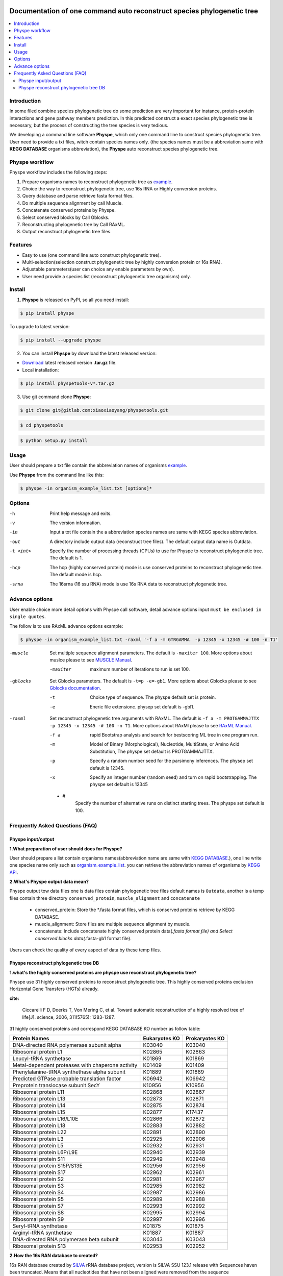 
.. image:: https://travis-ci.org/MacHu-GWU/elementary_math-project.svg?branch=master

.. image:: https://img.shields.io/pypi/v/elementary_math.svg

.. image:: https://img.shields.io/pypi/l/elementary_math.svg

.. image:: https://img.shields.io/pypi/pyversions/elementary_math.svg



Documentation of one command auto reconstruct species phylogenetic tree
==============================================================================

.. contents:: :local:

Introduction
------------------------------------------------------------------------------
In some filed combine species phylogenetic tree do some prediction are very important for instance,
protein-protein interactions and gene pathway members prediction. In this predicted construct a exact species phylogenetic tree
is necessary, but the process of constructing the tree species is very tedious.

We developing a command line software **Physpe**, which only one command line to construct species phylogenetic tree. User need to provide a txt files, witch contain species names only.
(the species names must be a abbreviation same with **KEGG DATABASE** organisms abbreviation), the **Physpe** auto reconstruct species phylogenetic tree.

Physpe workflow
----------------------------------------------------------------------------

.. image:: https://gitlab.com/xiaoxiaoyang/physpetools/raw/master/examples/physpe.png


Physpe workflow includes the following steps:

1. Prepare organisms names to reconstruct phylogenetic tree as `example <https://gitlab.com/xiaoxiaoyang/physpetools/raw/master/examples/organism_example_list.txt>`_.

2. Choice the way to reconstruct phylogenetic tree, use 16s RNA or Highly conversion proteins.

3. Query database and parse retrieve fasta format files.

4. Do multiple sequence alignment by call Muscle.

5. Concatenate conserved proteins by Physpe.

6. Select conserved blocks by Call Gblosks.

7. Reconstructing phylogenetic tree by Call RAxML.

8. Output reconstruct phylogenetic tree files.



Features
--------------------------------------------------------------------------------
- Easy to use (one command line auto construct phylogenetic tree).

- Multi-selection(selection construct phylogenetic tree by highly conversion protein or 16s RNA).

- Adjustable parameters(user can choice any enable parameters by own).

- User need provide a species list (reconstruct phylogenetic tree organisms) only.



Install
-------------------------------------------------------------------------------

1. **Physpe** is released on PyPI, so all you need install:

.. code-block:: console

	$ pip install physpe

To upgrade to latest version:

.. code-block:: console

	$ pip install --upgrade physpe

2. You can install **Physpe** by download the latest released version:

- `Download <https://gitlab.com/xiaoxiaoyang/physpetools/tags>`_ latest released version **.tar.gz** file.

- Local installation:

.. code-block:: console

	$ pip install physpetools-v*.tar.gz

3. Use git command clone **Physpe**:

.. code-block:: console

	$ git clone git@gitlab.com:xiaoxiaoyang/physpetools.git

.. code-block:: console

	$ cd physpetools

.. code-block:: console

	$ python setup.py install

Usage
-------------------------------------------------------------------------------

User should prepare a txt file contain the abbreviation names of organisms `example <https://gitlab.com/xiaoxiaoyang/physpetools/raw/master/examples/organism_example_list.txt>`_.

Use **Physpe** from the command line like this:

.. code-block:: console

    $ physpe -in organism_example_list.txt [options]*

Options
-------------------------------------------------------------------------------

-h
    Print help message and exits.

-v
    The version information.

-in
    Input a txt file contain the a abbreviation species names are same with KEGG species abbreviation.

-out
    A directory include output data (reconstruct tree files). The default output data name is Outdata.

-t <int>
    Specify the number of processing threads (CPUs) to use for Physpe to reconstruct phylogenetic tree. The default is 1.

-hcp
    The hcp (highly conserved protein) mode is use conserved proteins to reconstruct phylogenetic tree. The default mode is hcp.

-srna
    The 16srna (16 ssu RNA) mode is use 16s RNA data to reconstruct phylogenetic tree.



Advance options
--------------------------------------------------------------------------------

User enable choice more detail options with Physpe call software, detail advance options input
``must be enclosed in single quotes``.

The follow is to use RAxML advance options example:

.. code-block:: console

    $ physpe -in organism_example_list.txt -raxml '-f a -m GTRGAMMA  -p 12345 -x 12345 -# 100 -n T1'

-muscle
    Set multiple sequence alignment parameters. The default is ``-maxiter 100``. More options about muslce please to see
    `MUSCLE Manual <http://www.drive5.com/muscle/manual/options.html>`_.

    -maxiter
        maximum number of iterations to run is set 100.

-gblocks
    Set Gblocks parameters. The default is ``-t=p -e=-gb1``.
    More options about Gblocks please to see
    `Gblocks documentation <http://molevol.cmima.csic.es/castresana/Gblocks/Gblocks_documentation.html>`_.

    -t
        Choice type of sequence. The physpe default set is protein.

    -e
        Eneric file extensionc. physep set default is -gbl1.

-raxml
    Set reconstruct phylogenetic tree arguments with RAxML. The default is ``-f a -m PROTGAMMAJTTX  -p 12345 -x 12345 -# 100 -n T1``.
    More options about RAxMl please to see `RAxML Manual <http://sco.h-its.org/exelixis/resource/download/NewManual.pdf>`_.

    -f a
        rapid Bootstrap analysis and search for best­scoring ML tree in one program run.

    -m
        Model of Binary (Morphological), Nucleotide, Multi­State, or Amino Acid Substitution, The physpe set default is PROTGAMMAJTTX.

    -p
        Specify a random number seed for the parsimony inferences. The physep set default is 12345.

    -x
        Specify an integer number (random seed) and turn on rapid bootstrapping. The physpe set default is 12345

    - #
        Specify the number of alternative runs on distinct starting trees. The physpe set default is 100.


Frequently Asked Questions (FAQ)
--------------------------------------------------------------------------------

Physpe input/output
^^^^^^^^^^^^^^^^^^^

**1.What preparation of user should does for Physpe?**

User should prepare a list contain organisms names(abbreviation name are same with `KEGG DATABASE <http://www.genome.jp/kegg/catalog/org_list.html>`_.),
one line write one species name only such as `organism_example_list <https://gitlab.com/xiaoxiaoyang/physpetools/raw/master/examples/organism_example_list.txt>`_.
you can retrieve the abbreviation names of organisms by `KEGG API <http://rest.kegg.jp/list/organism>`_.


**2.What's Physpe output data mean?**

Physpe output tow data files one is data files contain phylogenetic tree files default names is ``Outdata``, another is a temp files contain
three directory ``conserved_protein``, ``muscle_alignment`` and ``concatenate``
  + conserved_protein: Store the *.fasta format files, which is conserved proteins retrieve by KEGG DATABASE.
  + muscle_alignment: Store files are multiple sequence alignment by muscle.
  + concatenate: Include concatenate highly conserved protein data(*.fasta format file) and Select conserved blocks data(*.fasta-gb1 format file).
Users can check the quality of every aspect of data by these temp files.


Physpe reconstruct phylogenetic tree DB
^^^^^^^^^^^^^^^^^^^^^^^^^^^^^^^^^^^^^^^
**1.what's the highly conserved proteins are physpe use reconstruct phylogenetic tree?**

Physpe use 31 highly conserved proteins to reconstruct phylogenetic tree. This highly conserved proteins exclusion Horizontal Gene Transfers (HGTs) already.

**cite:**

 Ciccarelli F D, Doerks T, Von Mering C, et al. Toward automatic reconstruction of a highly resolved tree of life[J]. science, 2006, 311(5765): 1283-1287.

31 highly conserved proteins and correspond KEGG DATABASE KO number as follow table:


====================================================   ==============      ===============
Protein Names                                          Eukaryotes KO       Prokaryotes KO
====================================================   ==============      ===============
DNA-directed RNA polymerase subunit alpha              K03040              K03040
Ribosomal protein L1                                   K02865              K02863
Leucyl-tRNA synthetase                                 K01869              K01869
Metal-dependent proteases with chaperone activity      K01409              K01409
Phenylalanine-tRNA synthethase alpha subunit           K01889              K01889
Predicted GTPase probable translation factor           K06942              K06942
Preprotein translocase subunit SecY                    K10956              K10956
Ribosomal protein L11                                  K02868              K02867
Ribosomal protein L13                                  K02873              K02871
Ribosomal protein L14                                  K02875              K02874
Ribosomal protein L15                                  K02877              K17437
Ribosomal protein L16/L10E                             K02866              K02872
Ribosomal protein L18                                  K02883              K02882
Ribosomal protein L22                                  K02891              K02890
Ribosomal protein L3                                   K02925              K02906
Ribosomal protein L5                                   K02932              K02931
Ribosomal protein L6P/L9E                              K02940              K02939
Ribosomal protein S11                                  K02949              K02948
Ribosomal protein S15P/S13E                            K02956              K02956
Ribosomal protein S17                                  K02962              K02961
Ribosomal protein S2                                   K02981              K02967
Ribosomal protein S3                                   K02985              K02982
Ribosomal protein S4                                   K02987              K02986
Ribosomal protein S5                                   K02989              K02988
Ribosomal protein S7                                   K02993              K02992
Ribosomal protein S8                                   K02995              K02994
Ribosomal protein S9                                   K02997              K02996
Seryl-tRNA synthetase                                  K01875              K01875
Arginyl-tRNA synthetase                                K01887              K01887
DNA-directed RNA polymerase beta subunit               K03043              K03043
Ribosomal protein S13                                  K02953              K02952
====================================================   ==============      ===============



**2.How the 16s RAN database to created?**

16s RAN database created by `SILVA <https://www.arb-silva.de/>`_ rRNA database project, version is SILVA SSU 123.1 release
with Sequences haven been truncated. Means that all nucleotides that have not been aligned were removed from the sequence


--config=FILE
    Use alternate configuration file (default: 'config')

--total
    Append total stats after listing individual users

--merge
    Merge stats of all users into a single report

--debug
    Turn on debugging output, do not catch exceptions
